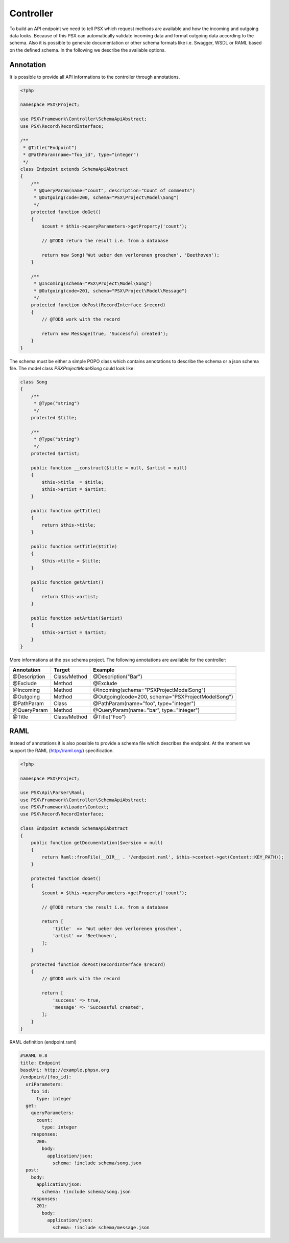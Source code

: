 
Controller
==========

To build an API endpoint we need to tell PSX which request methods are
available and how the incoming and outgoing data looks. Because of this PSX 
can automatically validate incoming data and format outgoing data according to 
the schema. Also it is possible to generate documentation or other schema 
formats like i.e. Swagger, WSDL or RAML based on the defined schema. In the 
following we describe the available options.

Annotation
----------

It is possible to provide all API informations to the controller through 
annotations.

.. code-block:: php

    <?php

    namespace PSX\Project;

    use PSX\Framework\Controller\SchemaApiAbstract;
    use PSX\Record\RecordInterface;

    /**
     * @Title("Endpoint")
     * @PathParam(name="foo_id", type="integer")
     */
    class Endpoint extends SchemaApiAbstract
    {
        /**
         * @QueryParam(name="count", description="Count of comments")
         * @Outgoing(code=200, schema="PSX\Project\Model\Song")
         */
        protected function doGet()
        {
            $count = $this->queryParameters->getProperty('count');

            // @TODO return the result i.e. from a database

            return new Song('Wut ueber den verlorenen groschen', 'Beethoven');
        }

        /**
         * @Incoming(schema="PSX\Project\Model\Song")
         * @Outgoing(code=201, schema="PSX\Project\Model\Message")
         */
        protected function doPost(RecordInterface $record)
        {
            // @TODO work with the record

            return new Message(true, 'Successful created');
        }
    }

The schema must be either a simple POPO class which contains annotations to 
describe the schema or a json schema file. The model class 
`PSX\Project\Model\Song` could look like:

.. code-block:: php

    class Song
    {
        /**
         * @Type("string")
         */
        protected $title;

        /**
         * @Type("string")
         */
        protected $artist;
        
        public function __construct($title = null, $artist = null)
        {
            $this->title  = $title;
            $this->artist = $artist;
        }

        public function getTitle()
        {
            return $this->title;
        }

        public function setTitle($title)
        {
            $this->title = $title;
        }

        public function getArtist()
        {
            return $this->artist;
        }

        public function setArtist($artist)
        {
            $this->artist = $artist;
        }
    }

More informations at the psx schema project. The following annotations are 
available for the controller:

+--------------+--------------+------------------------------------------------------+
| Annotation   | Target       | Example                                              |
+==============+==============+======================================================+
| @Description | Class/Method | @Description("Bar")                                  |
+--------------+--------------+------------------------------------------------------+
| @Exclude     | Method       | @Exclude                                             |
+--------------+--------------+------------------------------------------------------+
| @Incoming    | Method       | @Incoming(schema="PSX\Project\Model\Song")           |
+--------------+--------------+------------------------------------------------------+
| @Outgoing    | Method       | @Outgoing(code=200, schema="PSX\Project\Model\Song") |
+--------------+--------------+------------------------------------------------------+
| @PathParam   | Class        | @PathParam(name="foo", type="integer")               |
+--------------+--------------+------------------------------------------------------+
| @QueryParam  | Method       | @QueryParam(name="bar", type="integer")              |
+--------------+--------------+------------------------------------------------------+
| @Title       | Class/Method | @Title("Foo")                                        |
+--------------+--------------+------------------------------------------------------+

RAML
----

Instead of annotations it is also possible to provide a schema file which 
describes the endpoint. At the moment we support the RAML (http://raml.org/) 
specification.

.. code-block:: php

    <?php

    namespace PSX\Project;

    use PSX\Api\Parser\Raml;
    use PSX\Framework\Controller\SchemaApiAbstract;
    use PSX\Framework\Loader\Context;
    use PSX\Record\RecordInterface;

    class Endpoint extends SchemaApiAbstract
    {
        public function getDocumentation($version = null)
        {
            return Raml::fromFile(__DIR__ . '/endpoint.raml', $this->context->get(Context::KEY_PATH));
        }

        protected function doGet()
        {
            $count = $this->queryParameters->getProperty('count');

            // @TODO return the result i.e. from a database

            return [
                'title'  => 'Wut ueber den verlorenen groschen',
                'artist' => 'Beethoven',
            ];
        }

        protected function doPost(RecordInterface $record)
        {
            // @TODO work with the record

            return [
                'success' => true,
                'message' => 'Successful created',
            ];
        }
    }

RAML definition (endpoint.raml)

.. code-block:: yaml

    #%RAML 0.8
    title: Endpoint
    baseUri: http://example.phpsx.org
    /endpoint/{foo_id}:
      uriParameters:
        foo_id:
          type: integer
      get:
        queryParameters:
          count:
            type: integer
        responses:
          200:
            body:
              application/json:
                schema: !include schema/song.json
      post:
        body:
          application/json:
            schema: !include schema/song.json
        responses:
          201:
            body:
              application/json:
                schema: !include schema/message.json
